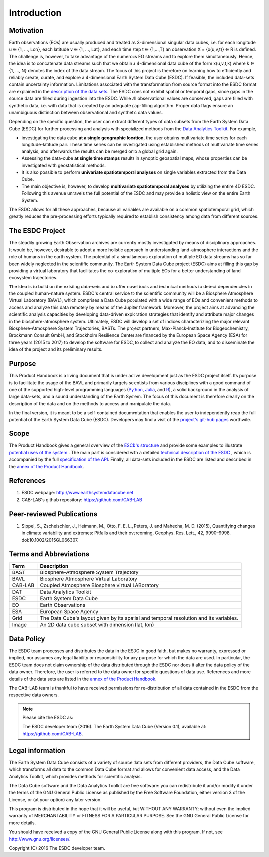 ============
Introduction
============

.. BC

Motivation
==========

Earth observations (EOs) are usually produced and treated as 3-dimensional singular data cubes, i.e. for each
longitude u ∈ {1, ..., Lon}, each latitude v ∈ {1, …, Lat}, and each time step t ∈ {1,...,T} an observation
X = {x(u,v,t)} ∈ R is defined. The challenge is, however, to take advantage of the numerous
EO streams and to explore them simultaneously.
Hence, the idea is to concatenate data streams such that we obtain a 4-dimensional data cube of the form x(u,v,t,k)
where k ∈ {1, …, N} denotes the index of the data stream. The focus of this project is therefore on learning how
to efficiently and reliably create, curate, and explore a 4-dimensional Earth System Data Cube (ESDC).
If feasible, the included data-sets contain uncertainty information. Limitations associated with the transformation
from source format into the ESDC format are explained in the `description of the data sets <annex.html#Annexes>`__.
The ESDC does not exhibit spatial or temporal gaps, since gaps in the source data are filled during ingestion into
the ESDC. While all observational values are conserved, gaps are filled with synthetic data, i.e. with data that is created by an
adequate gap-filling algorithm. Proper data flags ensure an unambiguous distinction between observational and
synthetic data values.

Depending on the specific question, the user can extract different types of data subsets from the Earth System Data Cube (ESDC)
for further processing and analysis with specialized methods from the
`Data Analytics Toolkit <dat_usage.html#the-data-analytics-toolkit>`__. For example,

* investigating the data cube **at a single geographic location**, the user obtains multivariate time series for each
  longitude-latitude pair. These time series can be investigated using established methods of multivariate time series
  analysis, and afterwards the results can be merged onto a global grid again.
* Assessing the data-cube **at single time stamps** results in synoptic geospatial maps,
  whose properties can be investigated with geostatistical methods.
* It is also possible to perform **univariate spatiotemporal analyses** on single variables extracted from the
  Data Cube. 
* The main objective is, however, to develop **multivariate spatiotemporal analyses** by utilizing the entire 4D ESDC.
  Following this avenue unravels the full potential of the ESDC and may provide a holistic view on the entire Earth System.

The ESDC allows for all these approaches, because all variables are available on a common spatiotemporal grid, which greatly
reduces the pre-processing efforts typically required to establish consistency among data from different sources.


The ESDC Project
================

The steadily growing Earth Observation archives are currently mostly investigated
by means of disciplinary approaches. It would be, however, desirable to adopt a more holistic approach in understanding land-atmosphere interactions and
the role of humans in the earth system. The potential of a simultaneous exploration of multiple EO data streams
has so far been widely neglected in the scientific community.
The Earth System Data Cube project (ESDC) aims at filling this gap by providing
a virtual laboratory that facilitates the co-exploration of multiple EOs for a better understanding of land ecosystem trajectories.

The idea is to build on the existing data-sets and to offer novel tools and technical methods to detect dependencies in the coupled human-nature system.
ESDC's central service to the scientific community will be a Biosphere Atmosphere Virtual Laboratory (BAVL), which comprises a Data
Cube populated with a wide range of EOs and convenient methods to access and analyze this data remotely by means of the Jupiter framework.
Moreover, the project aims at advancing the scientific analysis capacities by developing data-driven exploration strategies that identify and attribute major changes
in the biosphere-atmosphere system. Ultimately, ESDC will develop a set of indices
characterizing the major relevant Biosphere-Atmosphere System Trajectories, BASTs.
The project partners, Max-Planck-Institute for Biogeochemistry, Brockmann Consult GmbH,
and Stockholm Resilience Center are financed by the European Space Agency (ESA) for three years (2015 to 2017) to
develop the software for ESDC, to collect and analyze the EO data, and to disseminate the idea of the project and its preliminary results.


Purpose
=======

This Product Handbook is a living document that is under active development just as the ESDC project itself.
Its purpose is to facilitate the usage of the BAVL and primarily targets scientists from various disciplines with a good
command of one of the supported high-level programming languages (`Python <http://www.python.org>`_, `Julia <http://julialang.org/>`_,
and `R <http://www.>`_), a solid background in the analysis of
large data-sets, and a sound understanding of the Earth System.
The focus of this document is therefore clearly on the description of the data and on the methods to access and manipulate the data.


In the final version, it is meant to be a self-contained documentation that enables the user to independently reap the full potential of the Earth System Data Cube (ESDC).
Developers may find a visit of the `project's git-hub pages <https://github.com/CAB-LAB>`_ worthwile.

Scope
=====

The Product Handbook gives a general overview of the `ESCD's structure <esdc_descr.html#ESDC Description>`__
and provide some examples to illustrate `potential uses of the system <cube_scenarios.html#What can I do with the Earth System Data Cube?>`__ .
The main part is considered with a detailed `technical description of the ESDC <cube_usage.html#How can I use the Earth System Data Cube?>`__
, which is accompanied by the full `specification of the API <api_reference.html#CAB-LAB API Reference>`__.
Finally, all data-sets included in the ESDC are listed and described in the `annex of the Product Handbook <annex.html#Annexes>`__.

References
==========

.. todo:: GB add more references here

1.  ESDC webpage: http://www.earthsystemdatacube.net

2.  CAB-LAB's github repository: https://github.com/CAB-LAB


Peer-reviewed Publications
==========================

.. todo:: FG add more references here

1. Sippel, S., Zscheischler, J., Heimann, M., Otto, F. E. L., Peters, J. and Mahecha, M. D. (2015),
   Quantifying changes in climate variability and extremes: Pitfalls and their overcoming,
   Geophys. Res. Lett., 42, 9990–9998. doi:10.1002/2015GL066307.


Terms and Abbreviations
=======================

.. todo:: GB keep this section up-to-date

=======================  =============================================================================================
Term                     Description
=======================  =============================================================================================
BAST                     Biosphere-Atmosphere System Trajectory
-----------------------  ---------------------------------------------------------------------------------------------
BAVL                     Biosphere Atmosphere Virtual Laboratory
-----------------------  ---------------------------------------------------------------------------------------------
CAB-LAB                  Coupled Atmosphere Biosphere virtual LABoratory
-----------------------  ---------------------------------------------------------------------------------------------
DAT                      Data Analytics Toolkit
-----------------------  ---------------------------------------------------------------------------------------------
ESDC                     Earth System Data Cube
-----------------------  ---------------------------------------------------------------------------------------------
EO                       Earth Observations
-----------------------  ---------------------------------------------------------------------------------------------
ESA                      European Space Agency
-----------------------  ---------------------------------------------------------------------------------------------
Grid                     The Data Cube's layout given by its spatial and temporal resolution and its variables.
-----------------------  ---------------------------------------------------------------------------------------------
Image                    An 2D data cube subset with dimension (lat, lon)
=======================  =============================================================================================

.. index:: Data Policy

Data Policy
===========

The ESDC team processes and distributes the data in the ESDC in good faith, but makes no warranty, expressed or implied,
nor assumes any legal liability or responsibility for any purpose for which the data are used.
In particular, the ESDC team does not claim ownership of the data distributed through the ESDC nor does it alter the data
policy of the data owner. Therefore, the user is referred to the data owner for specific questions of data use.
References and more details of the data sets are listed in the `annex of the Product Handbook <annex.html#Annexes>`_.

The CAB-LAB team is thankful to have received permissions for re-distribution of all data contained in the ESDC from
the respective data owners.

.. note::

    Please cite the ESDC as:

    The ESDC developer team (2016). The Earth System Data Cube (Version 0.1), available at: https://github.com/CAB-LAB.


.. index:: Legal information

Legal information
=================

The Earth System Data Cube consists of a variety of source data sets from different providers, the Data Cube software, which
transforms all data to the common Data Cube format and allows for convenient data access, and the Data Analytics Toolkit, which
provides methods for scientific analysis.

The Data Cube software and the Data Analytics Toolkit are free software:
you can redistribute it and/or modify it under the terms of the GNU General
Public License as published by the Free Software Foundation, either version 3
of the License, or (at your option) any later version.

This program is distributed in the hope that it will be useful,
but WITHOUT ANY WARRANTY; without even the implied warranty of
MERCHANTABILITY or FITNESS FOR A PARTICULAR PURPOSE.  See the
GNU General Public License for more details.

You should have received a copy of the GNU General Public License
along with this program. If not, see http://www.gnu.org/licenses/.

Copyright (C) 2016  The ESDC developer team.

